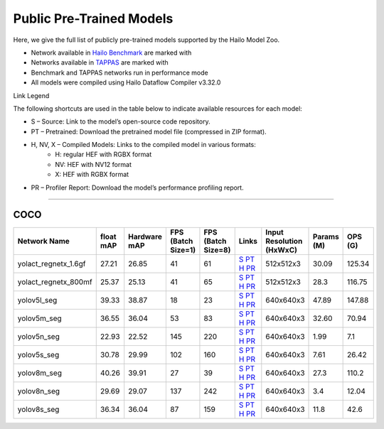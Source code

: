
Public Pre-Trained Models
=========================

.. |rocket| image:: ../../images/rocket.png
  :width: 18

.. |star| image:: ../../images/star.png
  :width: 18

Here, we give the full list of publicly pre-trained models supported by the Hailo Model Zoo.

* Network available in `Hailo Benchmark <https://hailo.ai/products/ai-accelerators/hailo-8l-ai-accelerator-for-ai-light-applications/#hailo8l-benchmarks/>`_ are marked with |rocket|
* Networks available in `TAPPAS <https://github.com/hailo-ai/tappas>`_ are marked with |star|
* Benchmark and TAPPAS  networks run in performance mode
* All models were compiled using Hailo Dataflow Compiler v3.32.0

Link Legend

The following shortcuts are used in the table below to indicate available resources for each model:

* S – Source: Link to the model’s open-source code repository.
* PT – Pretrained: Download the pretrained model file (compressed in ZIP format).
* H, NV, X – Compiled Models: Links to the compiled model in various formats:
            * H: regular HEF with RGBX format
            * NV: HEF with NV12 format
            * X: HEF with RGBX format

* PR – Profiler Report: Download the model’s performance profiling report.



.. _Instance Segmentation:

---------------------

COCO
^^^^

.. list-table::
   :widths: 31 9 7 11 9 8 8 8 9
   :header-rows: 1

   * - Network Name
     - float mAP
     - Hardware mAP
     - FPS (Batch Size=1)
     - FPS (Batch Size=8)
     - Links
     - Input Resolution (HxWxC)
     - Params (M)
     - OPS (G)
   * - yolact_regnetx_1.6gf
     - 27.21
     - 26.85
     - 41
     - 61
     - `S <https://github.com/dbolya/yolact>`_ `PT <https://hailo-model-zoo.s3.eu-west-2.amazonaws.com/InstanceSegmentation/coco/yolact_regnetx_1.6gf/pretrained/2022-11-30/yolact_regnetx_1.6gf.zip>`_ `H <https://hailo-model-zoo.s3.eu-west-2.amazonaws.com/ModelZoo/Compiled/v2.16.0/hailo8l/yolact_regnetx_1.6gf.hef>`_ `PR <https://hailo-model-zoo.s3.eu-west-2.amazonaws.com/ModelZoo/Compiled/v2.16.0/hailo8l/yolact_regnetx_1.6gf_profiler_results_compiled.html>`_
     - 512x512x3
     - 30.09
     - 125.34
   * - yolact_regnetx_800mf
     - 25.37
     - 25.13
     - 41
     - 65
     - `S <https://github.com/dbolya/yolact>`_ `PT <https://hailo-model-zoo.s3.eu-west-2.amazonaws.com/InstanceSegmentation/coco/yolact_regnetx_800mf/pretrained/2022-11-30/yolact_regnetx_800mf.zip>`_ `H <https://hailo-model-zoo.s3.eu-west-2.amazonaws.com/ModelZoo/Compiled/v2.16.0/hailo8l/yolact_regnetx_800mf.hef>`_ `PR <https://hailo-model-zoo.s3.eu-west-2.amazonaws.com/ModelZoo/Compiled/v2.16.0/hailo8l/yolact_regnetx_800mf_profiler_results_compiled.html>`_
     - 512x512x3
     - 28.3
     - 116.75
   * - yolov5l_seg
     - 39.33
     - 38.87
     - 18
     - 23
     - `S <https://github.com/ultralytics/yolov5>`_ `PT <https://hailo-model-zoo.s3.eu-west-2.amazonaws.com/InstanceSegmentation/coco/yolov5/yolov5l/pretrained/2022-10-30/yolov5l-seg.zip>`_ `H <https://hailo-model-zoo.s3.eu-west-2.amazonaws.com/ModelZoo/Compiled/v2.16.0/hailo8l/yolov5l_seg.hef>`_ `PR <https://hailo-model-zoo.s3.eu-west-2.amazonaws.com/ModelZoo/Compiled/v2.16.0/hailo8l/yolov5l_seg_profiler_results_compiled.html>`_
     - 640x640x3
     - 47.89
     - 147.88
   * - yolov5m_seg
     - 36.55
     - 36.04
     - 53
     - 83
     - `S <https://github.com/ultralytics/yolov5>`_ `PT <https://hailo-model-zoo.s3.eu-west-2.amazonaws.com/InstanceSegmentation/coco/yolov5/yolov5m/pretrained/2022-10-30/yolov5m-seg.zip>`_ `H <https://hailo-model-zoo.s3.eu-west-2.amazonaws.com/ModelZoo/Compiled/v2.16.0/hailo8l/yolov5m_seg.hef>`_ `PR <https://hailo-model-zoo.s3.eu-west-2.amazonaws.com/ModelZoo/Compiled/v2.16.0/hailo8l/yolov5m_seg_profiler_results_compiled.html>`_
     - 640x640x3
     - 32.60
     - 70.94
   * - yolov5n_seg  |star|
     - 22.93
     - 22.52
     - 145
     - 220
     - `S <https://github.com/ultralytics/yolov5>`_ `PT <https://hailo-model-zoo.s3.eu-west-2.amazonaws.com/InstanceSegmentation/coco/yolov5/yolov5n/pretrained/2022-10-30/yolov5n-seg.zip>`_ `H <https://hailo-model-zoo.s3.eu-west-2.amazonaws.com/ModelZoo/Compiled/v2.16.0/hailo8l/yolov5n_seg.hef>`_ `PR <https://hailo-model-zoo.s3.eu-west-2.amazonaws.com/ModelZoo/Compiled/v2.16.0/hailo8l/yolov5n_seg_profiler_results_compiled.html>`_
     - 640x640x3
     - 1.99
     - 7.1
   * - yolov5s_seg
     - 30.78
     - 29.99
     - 102
     - 160
     - `S <https://github.com/ultralytics/yolov5>`_ `PT <https://hailo-model-zoo.s3.eu-west-2.amazonaws.com/InstanceSegmentation/coco/yolov5/yolov5s/pretrained/2022-10-30/yolov5s-seg.zip>`_ `H <https://hailo-model-zoo.s3.eu-west-2.amazonaws.com/ModelZoo/Compiled/v2.16.0/hailo8l/yolov5s_seg.hef>`_ `PR <https://hailo-model-zoo.s3.eu-west-2.amazonaws.com/ModelZoo/Compiled/v2.16.0/hailo8l/yolov5s_seg_profiler_results_compiled.html>`_
     - 640x640x3
     - 7.61
     - 26.42
   * - yolov8m_seg
     - 40.26
     - 39.91
     - 27
     - 39
     - `S <https://github.com/ultralytics/ultralytics>`_ `PT <https://hailo-model-zoo.s3.eu-west-2.amazonaws.com/InstanceSegmentation/coco/yolov8/yolov8m/pretrained/2023-03-06/yolov8m-seg.zip>`_ `H <https://hailo-model-zoo.s3.eu-west-2.amazonaws.com/ModelZoo/Compiled/v2.16.0/hailo8l/yolov8m_seg.hef>`_ `PR <https://hailo-model-zoo.s3.eu-west-2.amazonaws.com/ModelZoo/Compiled/v2.16.0/hailo8l/yolov8m_seg_profiler_results_compiled.html>`_
     - 640x640x3
     - 27.3
     - 110.2
   * - yolov8n_seg
     - 29.69
     - 29.07
     - 137
     - 242
     - `S <https://github.com/ultralytics/ultralytics>`_ `PT <https://hailo-model-zoo.s3.eu-west-2.amazonaws.com/InstanceSegmentation/coco/yolov8/yolov8n/pretrained/2023-03-06/yolov8n-seg.zip>`_ `H <https://hailo-model-zoo.s3.eu-west-2.amazonaws.com/ModelZoo/Compiled/v2.16.0/hailo8l/yolov8n_seg.hef>`_ `PR <https://hailo-model-zoo.s3.eu-west-2.amazonaws.com/ModelZoo/Compiled/v2.16.0/hailo8l/yolov8n_seg_profiler_results_compiled.html>`_
     - 640x640x3
     - 3.4
     - 12.04
   * - yolov8s_seg
     - 36.34
     - 36.04
     - 87
     - 159
     - `S <https://github.com/ultralytics/ultralytics>`_ `PT <https://hailo-model-zoo.s3.eu-west-2.amazonaws.com/InstanceSegmentation/coco/yolov8/yolov8s/pretrained/2023-03-06/yolov8s-seg.zip>`_ `H <https://hailo-model-zoo.s3.eu-west-2.amazonaws.com/ModelZoo/Compiled/v2.16.0/hailo8l/yolov8s_seg.hef>`_ `PR <https://hailo-model-zoo.s3.eu-west-2.amazonaws.com/ModelZoo/Compiled/v2.16.0/hailo8l/yolov8s_seg_profiler_results_compiled.html>`_
     - 640x640x3
     - 11.8
     - 42.6

